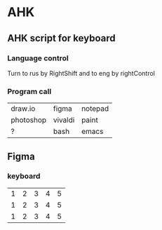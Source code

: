 * AHK 

** AHK script for keyboard 

*** Language control
Turn to rus by RightShift and to eng by rightControl 
*** Program call

| draw.io   | figma   | notepad |
| photoshop | vivaldi | paint   |
|    ?      |   bash  | emacs   |
** Figma 
*** keyboard 


|1|2|3|4|5|
|1|2|3|4|5|
|1|2|3|4|5|

